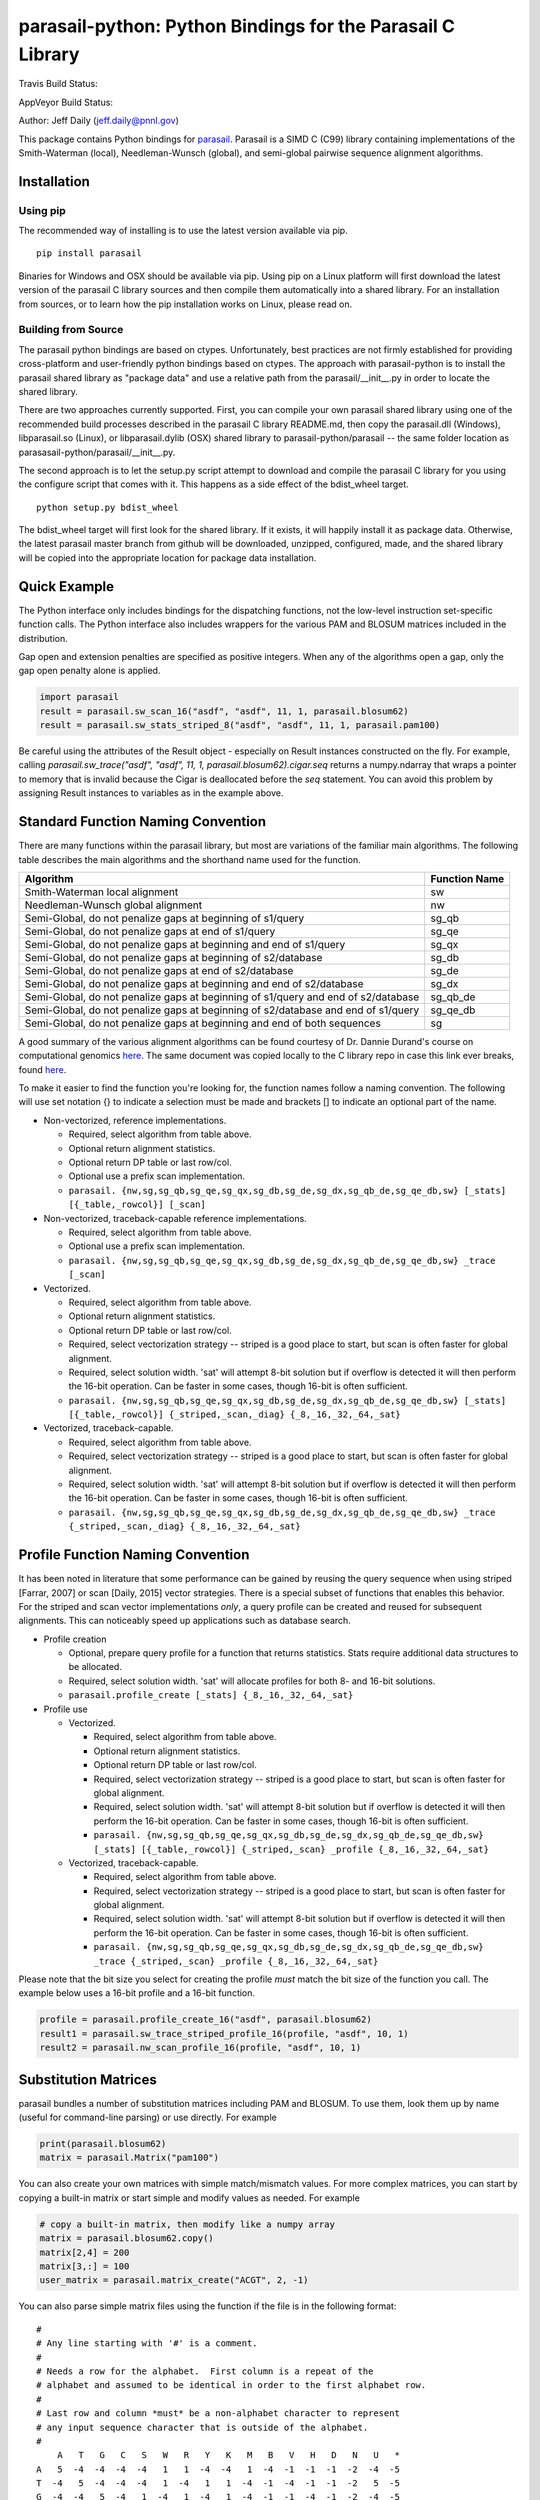 parasail-python: Python Bindings for the Parasail C Library
===========================================================

Travis Build Status:

.. image:: https://travis-ci.org/jeffdaily/parasail-python.svg?branch=master
    :alt: Build Status

AppVeyor Build Status:

.. image:: https://ci.appveyor.com/api/projects/status/jg40pv1eg8tch5iu?svg=true
    :alt: Build Status

Author: Jeff Daily (jeff.daily@pnnl.gov)

This package contains Python bindings for
`parasail <https://github.com/jeffdaily/parasail>`__. Parasail is a SIMD
C (C99) library containing implementations of the Smith-Waterman
(local), Needleman-Wunsch (global), and semi-global pairwise sequence
alignment algorithms.

Installation
------------

Using pip
+++++++++

The recommended way of installing is to use the latest version available via pip.

::

    pip install parasail
    
Binaries for Windows and OSX should be available via pip.  Using pip on a Linux platform will first download the latest version of the parasail C library sources and then compile them automatically into a shared library.  For an installation from sources, or to learn how the pip installation works on Linux, please read on.

Building from Source
++++++++++++++++++++

The parasail python bindings are based on ctypes.  Unfortunately, best practices are not firmly established for providing cross-platform and user-friendly python bindings based on ctypes.  The approach with parasail-python is to install the parasail shared library as "package data" and use a relative path from the parasail/__init__.py in order to locate the shared library.

There are two approaches currently supported.  First, you can compile your own parasail shared library using one of the recommended build processes described in the parasail C library README.md, then copy the parasail.dll (Windows), libparasail.so (Linux), or libparasail.dylib (OSX) shared library to parasail-python/parasail -- the same folder location as parasasail-python/parasail/__init__.py.

The second approach is to let the setup.py script attempt to download and compile the parasail C library for you using the configure script that comes with it.  This happens as a side effect of the bdist_wheel target.

::

    python setup.py bdist_wheel

The bdist_wheel target will first look for the shared library.  If it exists, it will happily install it as package data.  Otherwise, the latest parasail master branch from github will be downloaded, unzipped, configured, made, and the shared library will be copied into the appropriate location for package data installation.

Quick Example
-------------

The Python interface only includes bindings for the dispatching
functions, not the low-level instruction set-specific function calls.
The Python interface also includes wrappers for the various PAM and
BLOSUM matrices included in the distribution.

Gap open and extension penalties are specified as positive integers.  When any of the algorithms open a gap, only the gap open penalty alone is applied.

.. code:: python

    import parasail
    result = parasail.sw_scan_16("asdf", "asdf", 11, 1, parasail.blosum62)
    result = parasail.sw_stats_striped_8("asdf", "asdf", 11, 1, parasail.pam100)

Be careful using the attributes of the Result object - especially on Result instances constructed on the fly. For example, calling `parasail.sw_trace("asdf", "asdf", 11, 1, parasail.blosum62).cigar.seq` returns a numpy.ndarray that wraps a pointer to memory that is invalid because the Cigar is deallocated before the `seq` statement. You can avoid this problem by assigning Result instances to variables as in the example above.

Standard Function Naming Convention
-----------------------------------

There are many functions within the parasail library, but most are variations of the familiar main
algorithms.  The following table describes the main algorithms and the shorthand name used for the function.

=================================================================================== =============
Algorithm                                                                           Function Name
=================================================================================== =============
Smith-Waterman local alignment                                                      sw
Needleman-Wunsch global alignment                                                   nw
Semi-Global, do not penalize gaps at beginning of s1/query                          sg_qb
Semi-Global, do not penalize gaps at end of s1/query                                sg_qe
Semi-Global, do not penalize gaps at beginning and end of s1/query                  sg_qx
Semi-Global, do not penalize gaps at beginning of s2/database                       sg_db
Semi-Global, do not penalize gaps at end of s2/database                             sg_de
Semi-Global, do not penalize gaps at beginning and end of s2/database               sg_dx
Semi-Global, do not penalize gaps at beginning of s1/query and end of s2/database   sg_qb_de
Semi-Global, do not penalize gaps at beginning of s2/database and end of s1/query   sg_qe_db
Semi-Global, do not penalize gaps at beginning and end of both sequences            sg
=================================================================================== =============

A good summary of the various alignment algorithms can be found courtesy of Dr. Dannie Durand's course on
computational genomics `here <http://www.cs.cmu.edu/~durand/03-711/2015/Lectures/PW_sequence_alignment_2015.pdf>`_.
The same document was copied locally to the C library repo in case this link ever breaks, found `here <https://github.com/jeffdaily/parasail/blob/master/contrib/PW_sequence_alignment_2015.pdf>`_.

To make it easier to find the function you're looking for, the function names follow a naming convention.  The following will use set notation {} to indicate a selection must be made and brackets [] to indicate an optional part of the name.

- Non-vectorized, reference implementations.

  - Required, select algorithm from table above.
  - Optional return alignment statistics.
  - Optional return DP table or last row/col.
  - Optional use a prefix scan implementation.
  - ``parasail. {nw,sg,sg_qb,sg_qe,sg_qx,sg_db,sg_de,sg_dx,sg_qb_de,sg_qe_db,sw} [_stats] [{_table,_rowcol}] [_scan]``

- Non-vectorized, traceback-capable reference implementations.

  - Required, select algorithm from table above.
  - Optional use a prefix scan implementation.
  - ``parasail. {nw,sg,sg_qb,sg_qe,sg_qx,sg_db,sg_de,sg_dx,sg_qb_de,sg_qe_db,sw} _trace [_scan]``

- Vectorized.

  - Required, select algorithm from table above.
  - Optional return alignment statistics.
  - Optional return DP table or last row/col.
  - Required, select vectorization strategy -- striped is a good place to start, but scan is often faster for global alignment.
  - Required, select solution width. 'sat' will attempt 8-bit solution but if overflow is detected it will then perform the 16-bit operation. Can be faster in some cases, though 16-bit is often sufficient.
  - ``parasail. {nw,sg,sg_qb,sg_qe,sg_qx,sg_db,sg_de,sg_dx,sg_qb_de,sg_qe_db,sw} [_stats] [{_table,_rowcol}] {_striped,_scan,_diag} {_8,_16,_32,_64,_sat}``

- Vectorized, traceback-capable.

  - Required, select algorithm from table above.
  - Required, select vectorization strategy -- striped is a good place to start, but scan is often faster for global alignment.
  - Required, select solution width. 'sat' will attempt 8-bit solution but if overflow is detected it will then perform the 16-bit operation. Can be faster in some cases, though 16-bit is often sufficient.
  - ``parasail. {nw,sg,sg_qb,sg_qe,sg_qx,sg_db,sg_de,sg_dx,sg_qb_de,sg_qe_db,sw} _trace {_striped,_scan,_diag} {_8,_16,_32,_64,_sat}``

Profile Function Naming Convention
----------------------------------

It has been noted in literature that some performance can be gained by reusing the query sequence when using striped [Farrar, 2007] or scan [Daily, 2015] vector strategies.  There is a special subset of functions that enables this behavior.  For the striped and scan vector implementations *only*, a query profile can be created and reused for subsequent alignments. This can noticeably speed up applications such as database search.

- Profile creation

  - Optional, prepare query profile for a function that returns statistics.  Stats require additional data structures to be allocated.
  - Required, select solution width. 'sat' will allocate profiles for both 8- and 16-bit solutions.
  - ``parasail.profile_create [_stats] {_8,_16,_32,_64,_sat}``

- Profile use

  - Vectorized.

    - Required, select algorithm from table above.
    - Optional return alignment statistics.
    - Optional return DP table or last row/col.
    - Required, select vectorization strategy -- striped is a good place to start, but scan is often faster for global alignment.
    - Required, select solution width. 'sat' will attempt 8-bit solution but if overflow is detected it will then perform the 16-bit operation. Can be faster in some cases, though 16-bit is often sufficient.
    - ``parasail. {nw,sg,sg_qb,sg_qe,sg_qx,sg_db,sg_de,sg_dx,sg_qb_de,sg_qe_db,sw} [_stats] [{_table,_rowcol}] {_striped,_scan} _profile {_8,_16,_32,_64,_sat}``

  - Vectorized, traceback-capable.

    - Required, select algorithm from table above.
    - Required, select vectorization strategy -- striped is a good place to start, but scan is often faster for global alignment.
    - Required, select solution width. 'sat' will attempt 8-bit solution but if overflow is detected it will then perform the 16-bit operation. Can be faster in some cases, though 16-bit is often sufficient.
    - ``parasail. {nw,sg,sg_qb,sg_qe,sg_qx,sg_db,sg_de,sg_dx,sg_qb_de,sg_qe_db,sw} _trace {_striped,_scan} _profile {_8,_16,_32,_64,_sat}``

Please note that the bit size you select for creating the profile *must* match the bit size of the function you call. The example below uses a 16-bit profile and a 16-bit function.

.. code:: python

    profile = parasail.profile_create_16("asdf", parasail.blosum62)
    result1 = parasail.sw_trace_striped_profile_16(profile, "asdf", 10, 1)
    result2 = parasail.nw_scan_profile_16(profile, "asdf", 10, 1)

Substitution Matrices
---------------------

parasail bundles a number of substitution matrices including PAM and BLOSUM.  To use them, look them up by name (useful for command-line parsing) or use directly. For example

.. code:: python

    print(parasail.blosum62)
    matrix = parasail.Matrix("pam100")

You can also create your own matrices with simple match/mismatch values.
For more complex matrices, you can start by copying a built-in matrix or
start simple and modify values as needed. For example

.. code:: python

    # copy a built-in matrix, then modify like a numpy array
    matrix = parasail.blosum62.copy()
    matrix[2,4] = 200
    matrix[3,:] = 100
    user_matrix = parasail.matrix_create("ACGT", 2, -1)

You can also parse simple matrix files using the function if the file is in the following format::

    #
    # Any line starting with '#' is a comment.
    #
    # Needs a row for the alphabet.  First column is a repeat of the
    # alphabet and assumed to be identical in order to the first alphabet row.
    #
    # Last row and column *must* be a non-alphabet character to represent
    # any input sequence character that is outside of the alphabet.
    #
        A   T   G   C   S   W   R   Y   K   M   B   V   H   D   N   U   *
    A   5  -4  -4  -4  -4   1   1  -4  -4   1  -4  -1  -1  -1  -2  -4  -5
    T  -4   5  -4  -4  -4   1  -4   1   1  -4  -1  -4  -1  -1  -2   5  -5
    G  -4  -4   5  -4   1  -4   1  -4   1  -4  -1  -1  -4  -1  -2  -4  -5
    C  -4  -4  -4   5   1  -4  -4   1  -4   1  -1  -1  -1  -4  -2  -4  -5
    S  -4  -4   1   1  -1  -4  -2  -2  -2  -2  -1  -1  -3  -3  -1  -4  -5
    W   1   1  -4  -4  -4  -1  -2  -2  -2  -2  -3  -3  -1  -1  -1   1  -5
    R   1  -4   1  -4  -2  -2  -1  -4  -2  -2  -3  -1  -3  -1  -1  -4  -5
    Y  -4   1  -4   1  -2  -2  -4  -1  -2  -2  -1  -3  -1  -3  -1   1  -5
    K  -4   1   1  -4  -2  -2  -2  -2  -1  -4  -1  -3  -3  -1  -1   1  -5
    M   1  -4  -4   1  -2  -2  -2  -2  -4  -1  -3  -1  -1  -3  -1  -4  -5
    B  -4  -1  -1  -1  -1  -3  -3  -1  -1  -3  -1  -2  -2  -2  -1  -1  -5
    V  -1  -4  -1  -1  -1  -3  -1  -3  -3  -1  -2  -1  -2  -2  -1  -4  -5
    H  -1  -1  -4  -1  -3  -1  -3  -1  -3  -1  -2  -2  -1  -2  -1  -1  -5
    D  -1  -1  -1  -4  -3  -1  -1  -3  -1  -3  -2  -2  -2  -1  -1  -1  -5
    N  -2  -2  -2  -2  -1  -1  -1  -1  -1  -1  -1  -1  -1  -1  -1  -2  -5
    U  -4   5  -4  -4  -4   1  -4   1   1  -4  -1  -4  -1  -1  -2   5  -5
    *  -5  -5  -5  -5  -5  -5  -5  -5  -5  -5  -5  -5  -5  -5  -5  -5  -5

.. code:: python

    matrix_from_filename = parasail.Matrix("filename.txt")

SSW Library Emulation
---------------------

The SSW library (https://github.com/mengyao/Complete-Striped-Smith-Waterman-Library) performs Smith-Waterman local alignment using SSE2 instructions and a striped vector.  Its result provides the primary score, a secondary score, beginning and ending locations of the alignment for both the query and reference sequences, as well as a SAM CIGAR.  There are a few parasail functions that emulate this behavior, with the only exception being that parasail does not calculate a secondary score.

.. code:: python

    score_size = 1 # 0, use 8-bit align; 1, use 16-bit; 2, try both
    profile = parasail.ssw_init("asdf", parasail.blosum62, score_size)
    result = parasail.ssw_profile(profile, "asdf", 10, 1)
    print(result.score1)
    print(result.cigar)
    print(result.ref_begin1)
    print(result.ref_end1)
    print(result.read_begin1)
    print(result.read_end1)
    # or skip profile creation
    result = parasail.ssw("asdf", "asdf", 10, 1, parasail.blosum62)

Banded Global Alignment
-----------------------

There is one version of banded global alignment available.  Though it is not vectorized, it might still be faster than using other parasail global alignment functions, especially for large sequences.  The function signature is similar to the other parasail functions with the only exception being ``k``, the band width.

.. code:: python

    band_size = 3
    result = parasail.nw_banded("asdf", "asdf", 10, 1, band_size, matrix):

File Input
----------

Parasail can parse FASTA, FASTQ, and gzipped versions of such files if
zlib was found during the C library build. The
function ``parasail.sequences_from_file`` will return a list-like object
containing Sequence instances. A parasail Sequence behaves like an
immutable string but also has extra attributes ``name``, ``comment``,
and ``qual``. These attributes will return an empty string if the input
file did not contain these fields.

Tracebacks
----------

Parasail supports accessing a SAM CIGAR string from a result.  You must use a traceback-capable alignment function.  Refer to the C interface description above for details on how to use a traceback-capable alignment function.

.. code:: python

    result = parasail.sw_trace("asdf", "asdf", 10, 1, parasail.blosum62)
    cigar = result.cigar
    # cigars have seq, len, beg_query, and beg_ref properties
    # the seq property is encoded
    print(cigar.seq)
    # use decode attribute to return a decoded cigar string
    print(cigar.decode)

Citing parasail
---------------

If needed, please cite the following paper.

Daily, Jeff. (2016). Parasail: SIMD C library for global, semi-global,
and local pairwise sequence alignments. *BMC Bioinformatics*, 17(1),
1-11. doi:10.1186/s12859-016-0930-z

http://dx.doi.org/10.1186/s12859-016-0930-z

License: Battelle BSD-style
---------------------------

Copyright (c) 2015, Battelle Memorial Institute

1. Battelle Memorial Institute (hereinafter Battelle) hereby grants
   permission to any person or entity lawfully obtaining a copy of this
   software and associated documentation files (hereinafter “the
   Software”) to redistribute and use the Software in source and binary
   forms, with or without modification. Such person or entity may use,
   copy, modify, merge, publish, distribute, sublicense, and/or sell
   copies of the Software, and may permit others to do so, subject to
   the following conditions:

   -  Redistributions of source code must retain the above copyright
      notice, this list of conditions and the following disclaimers.

   -  Redistributions in binary form must reproduce the above copyright
      notice, this list of conditions and the following disclaimer in
      the documentation and/or other materials provided with the
      distribution.

   -  Other than as used herein, neither the name Battelle Memorial
      Institute or Battelle may be used in any form whatsoever without
      the express written consent of Battelle.

   -  Redistributions of the software in any form, and publications
      based on work performed using the software should include the
      following citation as a reference:

   Daily, Jeff. (2016). Parasail: SIMD C library for global,
   semi-global, and local pairwise sequence alignments. *BMC
   Bioinformatics*, 17(1), 1-11. doi:10.1186/s12859-016-0930-z

2. THIS SOFTWARE IS PROVIDED BY THE COPYRIGHT HOLDERS AND CONTRIBUTORS
   "AS IS" AND ANY EXPRESS OR IMPLIED WARRANTIES, INCLUDING, BUT NOT
   LIMITED TO, THE IMPLIED WARRANTIES OF MERCHANTABILITY AND FITNESS FOR
   A PARTICULAR PURPOSE ARE DISCLAIMED. IN NO EVENT SHALL BATTELLE OR
   CONTRIBUTORS BE LIABLE FOR ANY DIRECT, INDIRECT, INCIDENTAL, SPECIAL,
   EXEMPLARY, OR CONSEQUENTIAL DAMAGES (INCLUDING, BUT NOT LIMITED TO,
   PROCUREMENT OF SUBSTITUTE GOODS OR SERVICES; LOSS OF USE, DATA, OR
   PROFITS; OR BUSINESS INTERRUPTION) HOWEVER CAUSED AND ON ANY THEORY
   OF LIABILITY, WHETHER IN CONTRACT, STRICT LIABILITY, OR TORT
   (INCLUDING NEGLIGENCE OR OTHERWISE) ARISING IN ANY WAY OUT OF THE USE
   OF THIS SOFTWARE, EVEN IF ADVISED OF THE POSSIBILITY OF SUCH DAMAGE.

